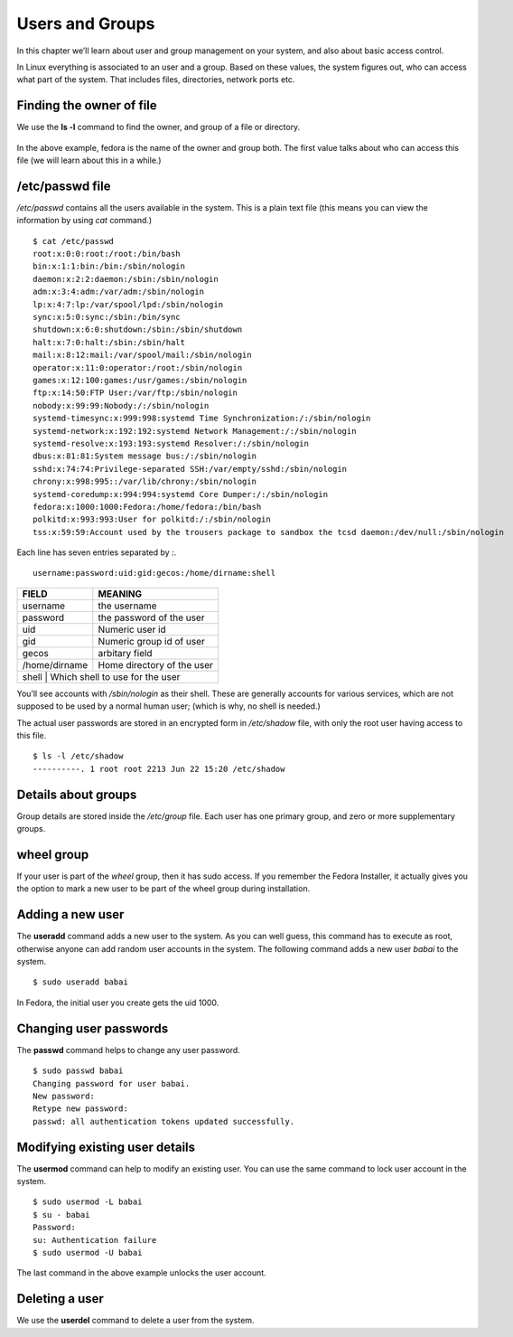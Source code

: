 Users and Groups
=================

In this chapter we’ll learn about user and group management on your system, and
also about basic access control.

In Linux everything is associated to an user and a group. Based on these values,
the system figures out, who can access what part of the system. That includes
files, directories, network ports etc.

Finding the owner of file
-------------------------

We use the **ls -l** command to find the owner, and group of a file or directory.

.. figure:: img/lsl.png

In the above example, fedora is the name of the owner and group both. The first
value talks about who can access this file (we will learn about this in a
while.)

/etc/passwd file
-----------------

*/etc/passwd* contains all the users available in the system. This is a plain
text file (this means you can view the information by using *cat* command.)

::

    $ cat /etc/passwd
    root:x:0:0:root:/root:/bin/bash
    bin:x:1:1:bin:/bin:/sbin/nologin
    daemon:x:2:2:daemon:/sbin:/sbin/nologin
    adm:x:3:4:adm:/var/adm:/sbin/nologin
    lp:x:4:7:lp:/var/spool/lpd:/sbin/nologin
    sync:x:5:0:sync:/sbin:/bin/sync
    shutdown:x:6:0:shutdown:/sbin:/sbin/shutdown
    halt:x:7:0:halt:/sbin:/sbin/halt
    mail:x:8:12:mail:/var/spool/mail:/sbin/nologin
    operator:x:11:0:operator:/root:/sbin/nologin
    games:x:12:100:games:/usr/games:/sbin/nologin
    ftp:x:14:50:FTP User:/var/ftp:/sbin/nologin
    nobody:x:99:99:Nobody:/:/sbin/nologin
    systemd-timesync:x:999:998:systemd Time Synchronization:/:/sbin/nologin
    systemd-network:x:192:192:systemd Network Management:/:/sbin/nologin
    systemd-resolve:x:193:193:systemd Resolver:/:/sbin/nologin
    dbus:x:81:81:System message bus:/:/sbin/nologin
    sshd:x:74:74:Privilege-separated SSH:/var/empty/sshd:/sbin/nologin
    chrony:x:998:995::/var/lib/chrony:/sbin/nologin
    systemd-coredump:x:994:994:systemd Core Dumper:/:/sbin/nologin
    fedora:x:1000:1000:Fedora:/home/fedora:/bin/bash
    polkitd:x:993:993:User for polkitd:/:/sbin/nologin
    tss:x:59:59:Account used by the trousers package to sandbox the tcsd daemon:/dev/null:/sbin/nologin


Each line has seven entries separated by *:*. 

::

    username:password:uid:gid:gecos:/home/dirname:shell

+---------------+---------------------------------+
| FIELD         | MEANING                         |
+===============+=================================+
| username      | the username                    |
+---------------+---------------------------------+
| password      | the password of the user        |
+---------------+---------------------------------+
| uid           | Numeric user id                 |
+---------------+---------------------------------+
| gid           | Numeric group id of user        |
+---------------+---------------------------------+
| gecos         | arbitary field                  |
+---------------+---------------------------------+
| /home/dirname | Home directory of the user      |
+---------------+---------------------------------+
| shell         | Which shell to use for the user |
+--------------+----------------------------------+

You’ll see accounts with */sbin/nologin* as their shell. These are generally
accounts for various services, which are not supposed to be used by a normal
human user; (which is why, no shell is needed.)

The actual user passwords are stored in an encrypted form in  */etc/shadow*
file, with only the root user having access to this file.

::

    $ ls -l /etc/shadow
    ----------. 1 root root 2213 Jun 22 15:20 /etc/shadow


Details about groups
----------------------

Group details are stored inside the */etc/group* file.  
Each user has one primary group, and zero or more supplementary groups.

wheel group
------------

If your user is part of the *wheel* group, then it has sudo access. If you
remember the Fedora Installer, it actually gives you the option to mark a new
user to be part of the wheel group during installation.


.. index:: useradd

Adding a new user
------------------

The **useradd** command adds a new user to the system. As you can well guess,
this command has to execute as root, otherwise anyone can add random user
accounts in the system. The following command adds a new user *babai* to the
system.

::

    $ sudo useradd babai


In Fedora, the initial user you create gets the uid 1000.


.. index:: passwd

Changing user passwords
------------------------

The **passwd** command helps to change any user password.

::

    $ sudo passwd babai
    Changing password for user babai.
    New password: 
    Retype new password: 
    passwd: all authentication tokens updated successfully.


.. index:: usermod

Modifying existing user details
-------------------------------

The **usermod** command can help to modify an existing user.
You can use the same command to lock user account in the system.

::

    $ sudo usermod -L babai
    $ su - babai
    Password: 
    su: Authentication failure 
    $ sudo usermod -U babai


The last command in the above example unlocks the user account.

.. index:: userdel

Deleting a user
----------------

We use the **userdel** command to delete a user from the system.
